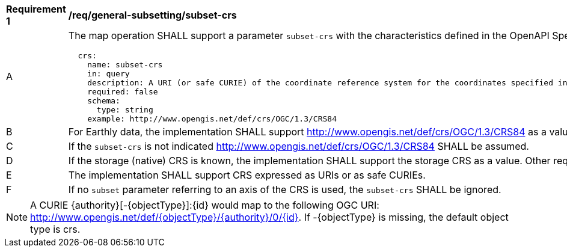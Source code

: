 [[req_general-subsetting_subset-crs]]
[width="90%",cols="2,6a"]
|===
^|*Requirement {counter:req-id}* |*/req/general-subsetting/subset-crs*
^|A |The map operation SHALL support a parameter `subset-crs` with the characteristics defined in the OpenAPI Specification 3.0 fragment
[source,YAML]
----
  crs:
    name: subset-crs
    in: query
    description: A URI (or safe CURIE) of the coordinate reference system for the coordinates specified in the `subset` parameter. The valid values are [OGC:CRS84], the native (storage) CRS (if different), or the output `crs` (if specified).
    required: false
    schema:
      type: string
    example: http://www.opengis.net/def/crs/OGC/1.3/CRS84
----
^|B |For Earthly data, the implementation SHALL support http://www.opengis.net/def/crs/OGC/1.3/CRS84 as a value.
^|C |If the `subset-crs` is not indicated http://www.opengis.net/def/crs/OGC/1.3/CRS84 SHALL be assumed.
^|D |If the storage (native) CRS is known, the implementation SHALL support the storage CRS as a value. Other requirements classes may allow additional values (see `crs` parameter definition).
^|E |The implementation SHALL support CRS expressed as URIs or as safe CURIEs.
^|F |If no `subset` parameter referring to an axis of the CRS is used, the `subset-crs` SHALL be ignored.
|===

NOTE: A CURIE {authority}[-{objectType}]:{id} would map to the following OGC URI: http://www.opengis.net/def/{objectType}/{authority}/0/{id}. If -{objectType} is missing, the default object type is crs.
